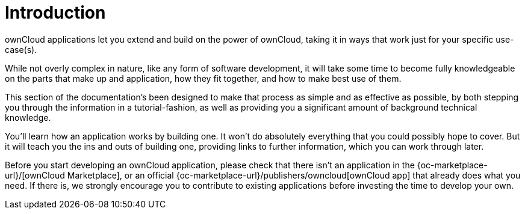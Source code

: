 = Introduction

ownCloud applications let you extend and build on the power of ownCloud,
taking it in ways that work just for your specific use-case(s).

While not overly complex in nature, like any form of software
development, it will take some time to become fully knowledgeable on the
parts that make up and application, how they fit together, and how to
make best use of them.

This section of the documentation’s been designed to make that process
as simple and as effective as possible, by both stepping you through the
information in a tutorial-fashion, as well as providing you a
significant amount of background technical knowledge.

You’ll learn how an application works by building one. It won’t do
absolutely everything that you could possibly hope to cover. But it will
teach you the ins and outs of building one, providing links to further
information, which you can work through later.

Before you start developing an ownCloud application, please check that
there isn’t an application in the
{oc-marketplace-url}/[ownCloud Marketplace], or an official
{oc-marketplace-url}/publishers/owncloud[ownCloud app] that
already does what you need. If there is, we strongly encourage you to
contribute to existing applications before investing the time to develop
your own.
